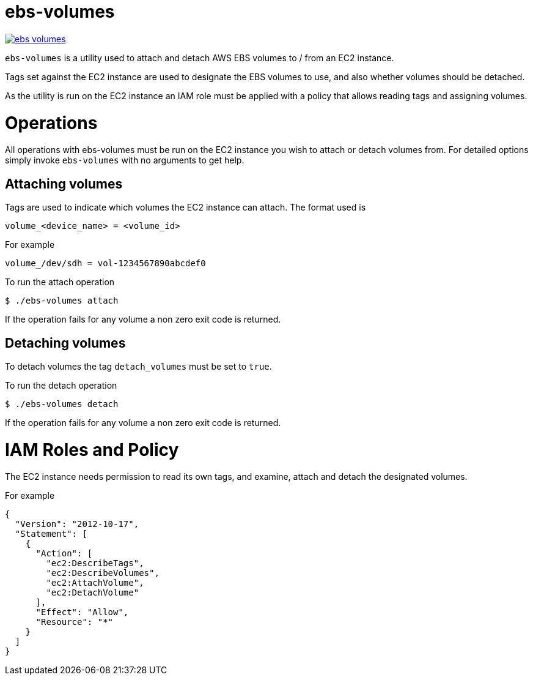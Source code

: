 = ebs-volumes

image:https://goreportcard.com/badge/github.com/sneakybeaky/ebs-volumes[link="https://goreportcard.com/report/github.com/sneakybeaky/ebs-volumes"]

`ebs-volumes` is a utility used to attach and detach AWS EBS volumes to / from an EC2 instance.

Tags set against the EC2 instance are used to designate the EBS volumes to use, and also whether volumes should be detached.

As the utility is run on the EC2 instance an IAM role must be applied with a policy that allows reading tags and assigning volumes.


= Operations

All operations with ebs-volumes must be run on the EC2 instance you wish to attach or detach volumes from.
For detailed options simply invoke `ebs-volumes` with no arguments to get help.

== Attaching volumes

Tags are used to indicate which volumes the EC2 instance can attach. The format used is

    volume_<device_name> = <volume_id>

For example

    volume_/dev/sdh = vol-1234567890abcdef0

To run the attach operation

    $ ./ebs-volumes attach

If the operation fails for any volume a non zero exit code is returned.


== Detaching volumes

To detach volumes the tag `detach_volumes` must be set to `true`.

To run the detach operation

    $ ./ebs-volumes detach

If the operation fails for any volume a non zero exit code is returned.


= IAM Roles and Policy

The EC2 instance needs permission to read its own tags, and examine, attach and detach the designated volumes.

For example

[source,json]
{
  "Version": "2012-10-17",
  "Statement": [
    {
      "Action": [
        "ec2:DescribeTags",
        "ec2:DescribeVolumes",
        "ec2:AttachVolume",
        "ec2:DetachVolume"
      ],
      "Effect": "Allow",
      "Resource": "*"
    }
  ]
}